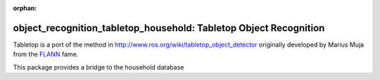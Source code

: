 :orphan:

.. _tabletop:

object_recognition_tabletop_household: Tabletop Object Recognition
==================================================================

Tabletop is a port of the method in http://www.ros.org/wiki/tabletop_object_detector originally developed by Marius Muja from the `FLANN <https://github.com/mariusmuja/flann>`_ fame.

This package provides a bridge to the household database
